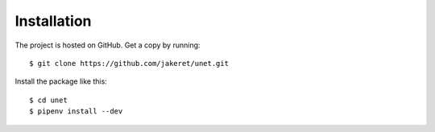 ============
Installation
============

The project is hosted on GitHub. Get a copy by running::

	$ git clone https://github.com/jakeret/unet.git
	
	
Install the package like this::

	$ cd unet
	$ pipenv install --dev


